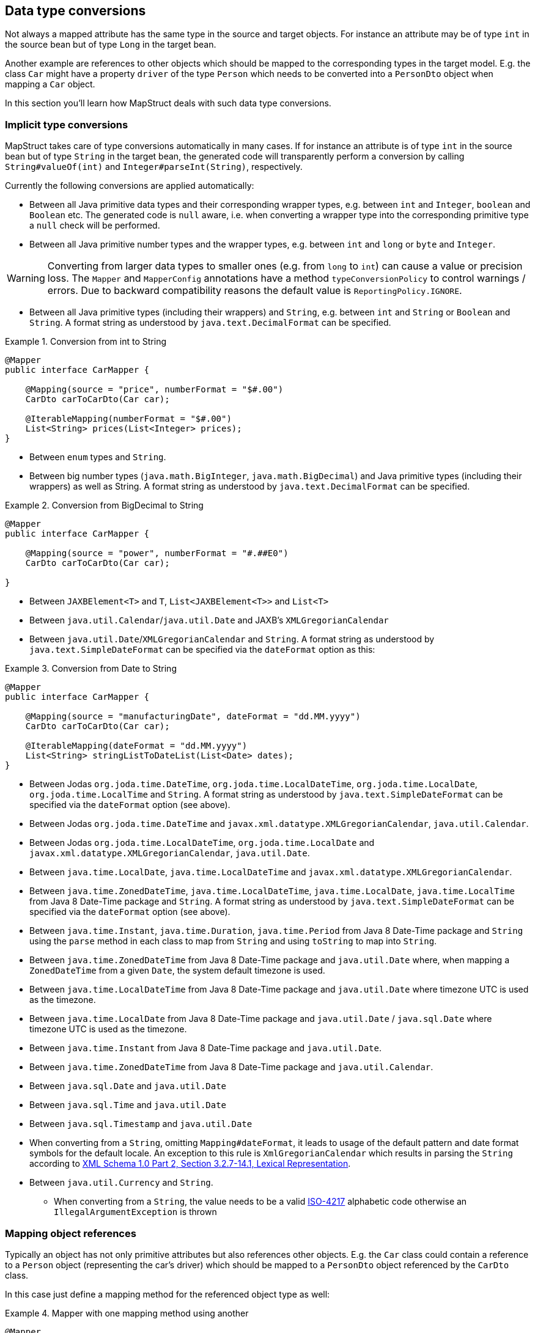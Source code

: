 [[datatype-conversions]]
== Data type conversions

Not always a mapped attribute has the same type in the source and target objects. For instance an attribute may be of type `int` in the source bean but of type `Long` in the target bean.

Another example are references to other objects which should be mapped to the corresponding types in the target model. E.g. the class `Car` might have a property `driver` of the type `Person` which needs to be converted into a `PersonDto` object when mapping a `Car` object.

In this section you'll learn how MapStruct deals with such data type conversions.

[[implicit-type-conversions]]
=== Implicit type conversions

MapStruct takes care of type conversions automatically in many cases. If for instance an attribute is of type `int` in the source bean but of type `String` in the target bean, the generated code will transparently perform a conversion by calling `String#valueOf(int)` and `Integer#parseInt(String)`, respectively.

Currently the following conversions are applied automatically:

* Between all Java primitive data types and their corresponding wrapper types, e.g. between `int` and `Integer`, `boolean` and `Boolean` etc. The generated code is `null` aware, i.e. when converting a wrapper type into the corresponding primitive type a `null` check will be performed.

* Between all Java primitive number types and the wrapper types, e.g. between `int` and `long` or `byte` and `Integer`.

[WARNING]
====
Converting from larger data types to smaller ones (e.g. from `long` to `int`) can cause a value or precision loss. The `Mapper` and `MapperConfig` annotations have a method `typeConversionPolicy` to control warnings / errors. Due to backward compatibility reasons the default value is `ReportingPolicy.IGNORE`.
====

* Between all Java primitive types (including their wrappers) and `String`, e.g. between `int` and `String` or `Boolean` and `String`. A format string as understood by `java.text.DecimalFormat` can be specified.

.Conversion from int to String
====
[source, java, linenums]
[subs="verbatim,attributes"]
----
@Mapper
public interface CarMapper {

    @Mapping(source = "price", numberFormat = "$#.00")
    CarDto carToCarDto(Car car);

    @IterableMapping(numberFormat = "$#.00")
    List<String> prices(List<Integer> prices);
}
----
====
* Between `enum` types and `String`.

* Between big number types (`java.math.BigInteger`, `java.math.BigDecimal`) and Java primitive types (including their wrappers) as well as String. A format string as understood by `java.text.DecimalFormat` can be specified.

.Conversion from BigDecimal to String
====
[source, java, linenums]
[subs="verbatim,attributes"]
----
@Mapper
public interface CarMapper {

    @Mapping(source = "power", numberFormat = "#.##E0")
    CarDto carToCarDto(Car car);

}
----
====


* Between `JAXBElement<T>` and `T`, `List<JAXBElement<T>>` and `List<T>`

* Between `java.util.Calendar`/`java.util.Date` and JAXB's `XMLGregorianCalendar`

* Between `java.util.Date`/`XMLGregorianCalendar` and `String`. A format string as understood by `java.text.SimpleDateFormat` can be specified via the `dateFormat` option as this:

.Conversion from Date to String
====
[source, java, linenums]
[subs="verbatim,attributes"]
----
@Mapper
public interface CarMapper {

    @Mapping(source = "manufacturingDate", dateFormat = "dd.MM.yyyy")
    CarDto carToCarDto(Car car);

    @IterableMapping(dateFormat = "dd.MM.yyyy")
    List<String> stringListToDateList(List<Date> dates);
}
----
====

* Between Jodas `org.joda.time.DateTime`, `org.joda.time.LocalDateTime`, `org.joda.time.LocalDate`, `org.joda.time.LocalTime` and `String`. A format string as understood by `java.text.SimpleDateFormat` can be specified via the `dateFormat` option (see above).

* Between Jodas `org.joda.time.DateTime` and  `javax.xml.datatype.XMLGregorianCalendar`, `java.util.Calendar`.

* Between Jodas `org.joda.time.LocalDateTime`, `org.joda.time.LocalDate` and `javax.xml.datatype.XMLGregorianCalendar`, `java.util.Date`.

* Between `java.time.LocalDate`, `java.time.LocalDateTime` and `javax.xml.datatype.XMLGregorianCalendar`.

* Between `java.time.ZonedDateTime`, `java.time.LocalDateTime`, `java.time.LocalDate`, `java.time.LocalTime` from Java 8 Date-Time package and `String`. A format string as understood by `java.text.SimpleDateFormat` can be specified via the `dateFormat` option (see above).

* Between `java.time.Instant`, `java.time.Duration`, `java.time.Period` from Java 8 Date-Time package and `String` using the `parse` method in each class to map from `String` and using `toString` to map into `String`.

* Between `java.time.ZonedDateTime` from Java 8 Date-Time package and `java.util.Date` where, when mapping a `ZonedDateTime` from a given `Date`, the system default timezone is used.

* Between `java.time.LocalDateTime` from Java 8 Date-Time package and `java.util.Date` where timezone UTC is used as the timezone.

* Between `java.time.LocalDate` from Java 8 Date-Time package and `java.util.Date` / `java.sql.Date` where timezone UTC is used as the timezone.

* Between `java.time.Instant` from Java 8 Date-Time package and `java.util.Date`.

* Between `java.time.ZonedDateTime` from Java 8 Date-Time package and `java.util.Calendar`.

* Between `java.sql.Date` and `java.util.Date`

* Between `java.sql.Time` and `java.util.Date`

* Between `java.sql.Timestamp` and `java.util.Date`

* When converting from a `String`, omitting `Mapping#dateFormat`, it leads to usage of the default pattern and date format symbols for the default locale. An exception to this rule is `XmlGregorianCalendar` which results in parsing the `String` according to http://www.w3.org/TR/xmlschema-2/#dateTime[XML Schema 1.0 Part 2, Section 3.2.7-14.1, Lexical Representation].

* Between `java.util.Currency` and `String`.
** When converting from a `String`, the value needs to be a valid https://en.wikipedia.org/wiki/ISO_4217[ISO-4217] alphabetic code otherwise an `IllegalArgumentException` is thrown

[[mapping-object-references]]
=== Mapping object references

Typically an object has not only primitive attributes but also references other objects. E.g. the `Car` class could contain a reference to a `Person` object (representing the car's driver) which should be mapped to a `PersonDto` object referenced by the `CarDto` class.

In this case just define a mapping method for the referenced object type as well:

.Mapper with one mapping method using another
====
[source, java, linenums]
[subs="verbatim,attributes"]
----
@Mapper
public interface CarMapper {

    CarDto carToCarDto(Car car);

    PersonDto personToPersonDto(Person person);
}
----
====

The generated code for the `carToCarDto()` method will invoke the `personToPersonDto()` method for mapping the `driver` attribute, while the generated implementation for `personToPersonDto()` performs the mapping of person objects.

That way it is possible to map arbitrary deep object graphs. When mapping from entities into data transfer objects it is often useful to cut references to other entities at a certain point. To do so, implement a custom mapping method (see the next section) which e.g. maps a referenced entity to its id in the target object.

When generating the implementation of a mapping method, MapStruct will apply the following routine for each attribute pair in the source and target object:

. If source and target attribute have the same type, the value will be simply copied *direct* from source to target. If the attribute is a collection (e.g. a `List`) a copy of the collection will be set into the target attribute.
. If source and target attribute type differ, check whether there is another *mapping method* which has the type of the source attribute as parameter type and the type of the target attribute as return type. If such a method exists it will be invoked in the generated mapping implementation.
. If no such method exists MapStruct will look whether a *built-in conversion* for the source and target type of the attribute exists. If this is the case, the generated mapping code will apply this conversion.
. If no such method exists MapStruct will apply *complex* conversions:
.. mapping method, the result mapped by mapping method, like this: `target = method1( method2( source ) )`
.. built-in conversion, the result mapped by mapping method, like this: `target = method( conversion( source ) )`
.. mapping method, the result mapped by build-in conversion, like this: `target = conversion( method( source ) )`
. If no such method was found MapStruct will try to generate an automatic sub-mapping method that will do the mapping between the source and target attributes.
. If MapStruct could not create a name based mapping method an error will be raised at build time, indicating the non-mappable attribute and its path.

A mapping control (`MappingControl`) can be defined on all levels (`@MapperConfig`, `@Mapper`, `@BeanMapping`, `@Mapping`), the latter taking precedence over the former. For example: `@Mapper( mappingControl = NoComplexMapping.class )` takes precedence over `@MapperConfig( mappingControl = DeepClone.class )`. `@IterableMapping` and `@MapMapping` work similar as `@Mapping`. MappingControl is experimental from MapStruct 1.4.
`MappingControl` has an enum that corresponds to the first 4 options above: `MappingControl.Use#DIRECT`, `MappingControl.Use#MAPPING_METHOD`, `MappingControl.Use#BUILT_IN_CONVERSION` and `MappingControl.Use#COMPLEX_MAPPING` the presence of which allows the user to switch *on* a option. The absence of an enum switches *off* a mapping option. Default they are all present enabling all mapping options.

[NOTE]
====
In order to stop MapStruct from generating automatic sub-mapping methods as in 5. above, one can use `@Mapper( disableSubMappingMethodsGeneration = true )`.
====

[TIP]
====
The user has full control over the mapping by means of meta annotations. Some handy ones have been defined such as `@DeepClone` which only allows direct mappings. The result: if source and target type are the same, MapStruct will make a deep clone of the source. Sub-mappings-methods have to be allowed (default option).
====

[NOTE]
====
During the generation of automatic sub-mapping methods <<shared-configurations>> will not be taken into consideration, yet.
Follow issue https://github.com/mapstruct/mapstruct/issues/1086[#1086] for more information.
====

[NOTE]
====
Constructor properties of the target object are also considered as target properties.
You can read more about that in <<mapping-with-constructors>>
====

[[controlling-nested-bean-mappings]]
=== Controlling nested bean mappings

As explained above, MapStruct will generate a method based on the name of the source and target property. Unfortunately, in many occasions these names do not match.

The ‘.’ notation in an `@Mapping` source or target type can be used to control how properties should be mapped when names do not match.
There is an elaborate https://github.com/mapstruct/mapstruct-examples/tree/master/mapstruct-nested-bean-mappings[example] in our examples repository to explain how this problem can be overcome.

In the simplest scenario there’s a property on a nested level that needs to be corrected.
Take for instance a property `fish` which has an identical name in `FishTankDto` and `FishTank`.
For this property MapStruct automatically generates a mapping: `FishDto fishToFishDto(Fish fish)`.
MapStruct cannot possibly be aware of the deviating properties `kind` and `type`.
Therefore this can be addressed in a mapping rule: `@Mapping(target="fish.kind", source="fish.type")`.
This tells MapStruct to deviate from looking for a name `kind` at this level and map it to `type`.

.Mapper controlling nested beans mappings I
====
[source, java, linenums]
[subs="verbatim,attributes"]
----
@Mapper
public interface FishTankMapper {

    @Mapping(target = "fish.kind", source = "fish.type")
    @Mapping(target = "fish.name", ignore = true)
    @Mapping(target = "ornament", source = "interior.ornament")
    @Mapping(target = "material.materialType", source = "material")
    @Mapping(target = "quality.report.organisation.name", source = "quality.report.organisationName")
    FishTankDto map( FishTank source );
}
----
====

The same constructs can be used to ignore certain properties at a nesting level, as is demonstrated in the second `@Mapping` rule.

MapStruct can even be used to “cherry pick” properties when source and target do not share the same nesting level (the same number of properties).
This can be done in the source – and in the target type. This is demonstrated in the next 2 rules: `@Mapping(target="ornament", source="interior.ornament")` and `@Mapping(target="material.materialType", source="material")`.

The latter can even be done when mappings first share a common base.
For example: all properties that share the same name of `Quality` are mapped to `QualityDto`.
Likewise, all properties of `Report` are mapped to `ReportDto`, with one exception: `organisation` in `OrganisationDto` is left empty (since there is no organization at the source level).
Only the `name` is populated with the `organisationName` from `Report`.
This is demonstrated in `@Mapping(target="quality.report.organisation.name", source="quality.report.organisationName")`

Coming back to the original example: what if `kind` and `type` would be beans themselves?
In that case MapStruct would again generate a method continuing to map.
Such is demonstrated in the next example:


.Mapper controlling nested beans mappings II
====
[source, java, linenums]
[subs="verbatim,attributes"]
----
@Mapper
public interface FishTankMapperWithDocument {

    @Mapping(target = "fish.kind", source = "fish.type")
    @Mapping(target = "fish.name", expression = "java(\"Jaws\")")
    @Mapping(target = "plant", ignore = true )
    @Mapping(target = "ornament", ignore = true )
    @Mapping(target = "material", ignore = true)
    @Mapping(target = "quality.document", source = "quality.report")
    @Mapping(target = "quality.document.organisation.name", constant = "NoIdeaInc" )
    FishTankWithNestedDocumentDto map( FishTank source );

}
----
====

Note what happens in `@Mapping(target="quality.document", source="quality.report")`.
`DocumentDto` does not exist as such on the target side. It is mapped from `Report`.
MapStruct continues to generate mapping code here. That mapping itself can be guided towards another name.
This even works for constants and expression. Which is shown in the final example: `@Mapping(target="quality.document.organisation.name", constant="NoIdeaInc")`.

MapStruct will perform a null check on each nested property in the source.

[TIP]
====
Instead of configuring everything via the parent method we encourage users to explicitly write their own nested methods.
This puts the configuration of the nested mapping into one place (method) where it can be reused from several methods in the upper level,
instead of re-configuring the same things on all of those upper methods.
====

[NOTE]
====
In some cases the `ReportingPolicy` that is going to be used for the generated nested method would be `IGNORE`.
This means that it is possible for MapStruct not to report unmapped target properties in nested mappings.
====


[[invoking-custom-mapping-method]]
=== Invoking custom mapping method

Sometimes mappings are not straightforward and some fields require custom logic.

The example below demonstrates how the properties `length`, `width` and `height` in `FishTank` can be mapped to the `VolumeDto` bean, which is a member of `FishTankWithVolumeDto`. `VolumeDto` contains the properties `volume` and `description`. Custom logic is achieved by defining a method which takes `FishTank` instance as a parameter and returns a `VolumeDto`. MapStruct will take the entire parameter `source` and generate code to call the custom method `mapVolume` in order to map the `FishTank` object to the target property `volume`.

The remainder of the fields could be mapped the regular way: using mappings defined defined by means of `@Mapping` annotations.

.Manually implemented mapping method
====
[source, java, linenums]
[subs="verbatim,attributes"]
----
public class FishTank {
    Fish fish;
    String material;
    Quality quality;
    int length;
    int width;
    int height;
}

public class FishTankWithVolumeDto {
    FishDto fish;
    MaterialDto material;
    QualityDto quality;
    VolumeDto volume;
}

public class VolumeDto {
    int volume;
    String description;
}

@Mapper
public abstract class FishTankMapperWithVolume {

    @Mapping(target = "fish.kind", source = "source.fish.type")
    @Mapping(target = "material.materialType", source = "source.material")
    @Mapping(target = "quality.document", source = "source.quality.report")
    @Mapping(target = "volume", source = "source")
    abstract FishTankWithVolumeDto map(FishTank source);

    VolumeDto mapVolume(FishTank source) {
        int volume = source.length * source.width * source.height;
        String desc = volume < 100 ? "Small" : "Large";
        return new VolumeDto(volume, desc);
    }
}
----
====

Note the `@Mapping` annotation where `source` field is equal to `"source"`, indicating the parameter name `source` itself in the method `map(FishTank source)` instead of a (target) property in `FishTank`. 


[[invoking-other-mappers]]
=== Invoking other mappers

In addition to methods defined on the same mapper type MapStruct can also invoke mapping methods defined in other classes, be it mappers generated by MapStruct or hand-written mapping methods. This can be useful to structure your mapping code in several classes (e.g. with one mapper type per application module) or if you want to provide custom mapping logic which can't be generated by MapStruct.

For instance the `Car` class might contain an attribute `manufacturingDate` while the corresponding DTO attribute is of type String. In order to map this attribute, you could implement a mapper class like this:

.Manually implemented mapper class
====
[source, java, linenums]
[subs="verbatim,attributes"]
----
public class DateMapper {

    public String asString(Date date) {
        return date != null ? new SimpleDateFormat( "yyyy-MM-dd" )
            .format( date ) : null;
    }

    public Date asDate(String date) {
        try {
            return date != null ? new SimpleDateFormat( "yyyy-MM-dd" )
                .parse( date ) : null;
        }
        catch ( ParseException e ) {
            throw new RuntimeException( e );
        }
    }
}
----
====

In the `@Mapper` annotation at the `CarMapper` interface reference the `DateMapper` class like this:

.Referencing another mapper class
====
[source, java, linenums]
[subs="verbatim,attributes"]
----
@Mapper(uses=DateMapper.class)
public interface CarMapper {

    CarDto carToCarDto(Car car);
}
----
====

When generating code for the implementation of the `carToCarDto()` method, MapStruct will look for a method which maps a `Date` object into a String, find it on the `DateMapper` class and generate an invocation of `asString()` for mapping the `manufacturingDate` attribute.

Generated mappers retrieve referenced mappers using the component model configured for them. If e.g. CDI was used as component model for `CarMapper`, `DateMapper` would have to be a CDI bean as well. When using the default component model, any hand-written mapper classes to be referenced by MapStruct generated mappers must declare a public no-args constructor in order to be instantiable.

[[passing-target-type]]
=== Passing the mapping target type to custom mappers

When having a custom mapper hooked into the generated mapper with `@Mapper#uses()`, an additional parameter of type `Class` (or a super-type of it) can be defined in the custom mapping method in order to perform general mapping tasks for specific target object types. That attribute must be annotated with `@TargetType` for MapStruct to generate calls that pass the `Class` instance representing the corresponding property type of the target bean.

For instance, the `CarDto` could have a property `owner` of type `Reference` that contains the primary key of a `Person` entity. You could now create a generic custom mapper that resolves any `Reference` objects to their corresponding managed JPA entity instances.

.Mapping method expecting mapping target type as parameter
====
[source, java, linenums]
[subs="verbatim,attributes"]
----
@ApplicationScoped // CDI component model
public class ReferenceMapper {

    @PersistenceContext
    private EntityManager entityManager;

    public <T extends BaseEntity> T resolve(Reference reference, @TargetType Class<T> entityClass) {
        return reference != null ? entityManager.find( entityClass, reference.getPk() ) : null;
    }

    public Reference toReference(BaseEntity entity) {
        return entity != null ? new Reference( entity.getPk() ) : null;
    }
}

@Mapper(componentModel = MappingConstants.ComponentModel.CDI, uses = ReferenceMapper.class )
public interface CarMapper {

    Car carDtoToCar(CarDto carDto);
}
----
====

MapStruct will then generate something like this:

.Generated code
====
[source, java, linenums]
[subs="verbatim,attributes"]
----
//GENERATED CODE
@ApplicationScoped
public class CarMapperImpl implements CarMapper {

    @Inject
    private ReferenceMapper referenceMapper;

    @Override
    public Car carDtoToCar(CarDto carDto) {
        if ( carDto == null ) {
            return null;
        }

        Car car = new Car();

        car.setOwner( referenceMapper.resolve( carDto.getOwner(), Owner.class ) );
        // ...

        return car;
    }
}
----
====

[[passing-context]]
=== Passing context or state objects to custom methods

Additional _context_ or _state_ information can be passed through generated mapping methods to custom methods with `@Context` parameters. Such parameters are passed to other mapping methods, `@ObjectFactory` methods (see <<object-factories>>) or `@BeforeMapping` / `@AfterMapping` methods (see <<customizing-mappings-with-before-and-after>>) when applicable and can thus be used in custom code.

`@Context` parameters are searched for `@ObjectFactory` methods, which are called on the provided context parameter value if applicable.

`@Context` parameters are also searched for `@BeforeMapping` / `@AfterMapping` methods, which are called on the provided context parameter value if applicable.

*Note:* no `null` checks are performed before calling before/after mapping methods on context parameters. The caller needs to make sure that `null` is not passed in that case.

For generated code to call a method that is declared with `@Context` parameters, the declaration of the mapping method being generated needs to contain at least those (or assignable) `@Context` parameters as well. The generated code will not create new instances of missing `@Context` parameters nor will it pass a literal `null` instead.

.Using `@Context` parameters for passing data down to hand-written property mapping methods
====
[source, java, linenums]
[subs="verbatim,attributes"]
----
public abstract CarDto toCar(Car car, @Context Locale translationLocale);

protected OwnerManualDto translateOwnerManual(OwnerManual ownerManual, @Context Locale locale) {
    // manually implemented logic to translate the OwnerManual with the given Locale
}
----
====

MapStruct will then generate something like this:

.Generated code
====
[source, java, linenums]
[subs="verbatim,attributes"]
----
//GENERATED CODE
public CarDto toCar(Car car, Locale translationLocale) {
    if ( car == null ) {
        return null;
    }

    CarDto carDto = new CarDto();

    carDto.setOwnerManual( translateOwnerManual( car.getOwnerManual(), translationLocale );
    // more generated mapping code

    return carDto;
}
----
====


[[mapping-method-resolution]]
=== Mapping method resolution

When mapping a property from one type to another, MapStruct looks for the most specific method which maps the source type into the target type. The method may either be declared on the same mapper interface or on another mapper which is registered via `@Mapper#uses()`. The same applies for factory methods (see <<object-factories>>).

The algorithm for finding a mapping or factory method resembles Java's method resolution algorithm as much as possible. In particular, methods with a more specific source type will take precedence (e.g. if there are two methods, one which maps the searched source type, and another one which maps a super-type of the same). In case more than one most-specific method is found, an error will be raised.

[TIP]
====
When working with JAXB, e.g. when converting a `String` to a corresponding `JAXBElement<String>`, MapStruct will take the `scope` and `name` attributes of `@XmlElementDecl` annotations into account when looking for a mapping method. This makes sure that the created `JAXBElement` instances will have the right QNAME value. You can find a test which maps JAXB objects https://github.com/mapstruct/mapstruct/blob/{mapstructVersion}/integrationtest/src/test/resources/jaxbTest/src/test/java/org/mapstruct/itest/jaxb/JaxbBasedMapperTest.java[here].
====

[[selection-based-on-qualifiers]]
=== Mapping method selection based on qualifiers

In many occasions one requires mapping methods with the same method signature (apart from the name) that have different behavior.
MapStruct has a handy mechanism to deal with such situations: `@Qualifier` (`org.mapstruct.Qualifier`).
A ‘qualifier’ is a custom annotation that the user can write, ‘stick onto’ a mapping method which is included as used mapper
and can be referred to in a bean property mapping, iterable mapping or map mapping.
Multiple qualifiers can be ‘stuck onto’ a method and mapping.

So, let's say there is a hand-written method to map titles with a `String` return type and `String` argument amongst many other referenced mappers with the same `String` return type  - `String` argument signature:

.Several mapping methods with identical source and target types
====
[source, java, linenums]
[subs="verbatim,attributes"]
----
public class Titles {

    public String translateTitleEG(String title) {
        // some mapping logic
    }

    public String translateTitleGE(String title) {
        // some mapping logic
    }
}
----
====

And a mapper using this handwritten mapper, in which source and target have a property 'title' that should be mapped:

.Mapper causing an ambiguous mapping method error
====
[source, java, linenums]
[subs="verbatim,attributes"]
----
@Mapper( uses = Titles.class )
public interface MovieMapper {

     GermanRelease toGerman( OriginalRelease movies );

}
----
====

Without the use of qualifiers, this would result in an ambiguous mapping method error, because 2 qualifying methods are found (`translateTitleEG`, `translateTitleGE`) and MapStruct would not have a hint which one to choose.

Enter the qualifier approach:

.Declaring a qualifier type
====
[source, java, linenums]
[subs="verbatim,attributes"]
----
import org.mapstruct.Qualifier;

@Qualifier
@Target(ElementType.TYPE)
@Retention(RetentionPolicy.CLASS)
public @interface TitleTranslator {
}
----
====

And, some qualifiers to indicate which translator to use to map from source language to target language:

.Declaring qualifier types for mapping methods
====
[source, java, linenums]
[subs="verbatim,attributes"]
----
import org.mapstruct.Qualifier;

@Qualifier
@Target(ElementType.METHOD)
@Retention(RetentionPolicy.CLASS)
public @interface EnglishToGerman {
}
----
[source, java, linenums]
[subs="verbatim,attributes"]
----
import org.mapstruct.Qualifier;

@Qualifier
@Target(ElementType.METHOD)
@Retention(RetentionPolicy.CLASS)
public @interface GermanToEnglish {
}
----
====

Please take note of the target `TitleTranslator` on type level, `EnglishToGerman`, `GermanToEnglish` on method level!

Then, using the qualifiers, the mapping could look like this:

.Mapper using qualifiers
====
[source, java, linenums]
[subs="verbatim,attributes"]
----
@Mapper( uses = Titles.class )
public interface MovieMapper {

     @Mapping( target = "title", qualifiedBy = { TitleTranslator.class, EnglishToGerman.class } )
     GermanRelease toGerman( OriginalRelease movies );

}
----
====

.Custom mapper qualifying the methods it provides
====
[source, java, linenums]
[subs="verbatim,attributes"]
----
@TitleTranslator
public class Titles {

    @EnglishToGerman
    public String translateTitleEG(String title) {
        // some mapping logic
    }

    @GermanToEnglish
    public String translateTitleGE(String title) {
        // some mapping logic
    }
}
----
====

[WARNING]
====
Please make sure the used retention policy equals retention policy `CLASS` (`@Retention(RetentionPolicy.CLASS)`).
====

[WARNING]
====
A class / method annotated with a qualifier will not qualify anymore for mappings that do not have the `qualifiedBy` element.
====

[TIP]
====
The same mechanism is also present on bean mappings: `@BeanMapping#qualifiedBy`: it selects the factory method marked with the indicated qualifier.
====

In many occasions, declaring a new annotation to aid the selection process can be too much for what you try to achieve. For those situations, MapStruct has the `@Named` annotation. This annotation is a pre-defined qualifier (annotated with `@Qualifier` itself) and can be used to name a Mapper or, more directly a mapping method by means of its value. The same example above would look like:

.Custom mapper, annotating the methods to qualify by means of `@Named`
====
[source, java, linenums]
[subs="verbatim,attributes"]
----
@Named("TitleTranslator")
public class Titles {

    @Named("EnglishToGerman")
    public String translateTitleEG(String title) {
        // some mapping logic
    }

    @Named("GermanToEnglish")
    public String translateTitleGE(String title) {
        // some mapping logic
    }
}
----
====

.Mapper using named
====
[source, java, linenums]
[subs="verbatim,attributes"]
----
@Mapper( uses = Titles.class )
public interface MovieMapper {

     @Mapping( target = "title", qualifiedByName = { "TitleTranslator", "EnglishToGerman" } )
     GermanRelease toGerman( OriginalRelease movies );

}
----
====

[WARNING]
====
Although the used mechanism is the same, the user has to be a bit more careful. Refactoring the name of a defined qualifier in an IDE will neatly refactor all other occurrences as well. This is obviously not the case for changing a name.
====
